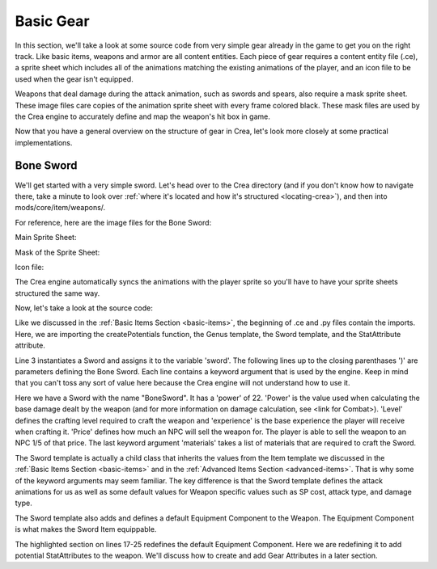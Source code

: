 
Basic Gear
==========

In this section, we'll take a look at some source code from very simple gear
already in the game to get you on the right track. Like basic items, weapons
and armor are all content entities. Each piece of gear requires a content entity
file (.ce), a sprite sheet which includes all of the animations matching the 
existing animations of the player, and an icon file to be used when the gear
isn't equipped.

Weapons that deal damage during the attack animation, such as swords and spears,
also require a mask sprite sheet. These image files care copies of the animation
sprite sheet with every frame colored black. These mask files are used by the
Crea engine to accurately define and map the weapon's hit box in game.

Now that you have a general overview on the structure of gear in Crea, let's
look more closely at some practical implementations.


Bone Sword
----------

We'll get started with a very simple sword. Let's head over to the Crea
directory (and if you don't know how to navigate there, take a minute to look
over :ref:`where it's located and how it's structured <locating-crea>`), and then
into mods/core/item/weapons/.

For reference, here are the image files for the Bone Sword:

Main Sprite Sheet:

.. image:: images/bone_sword.png

Mask of the Sprite Sheet:

.. image:: images/bone_sword_mask.png

Icon file:

.. image:: images/bone_sword_icon.png

The Crea engine automatically syncs the animations with the player sprite so
you'll have to have your sprite sheets structured the same way.

Now, let's take a look at the source code:

.. code-block:: python
   :linenos:

    from core.template.item import createPotentials, Genus, Sword, StatAttribute

    sword = Sword(
        name = "BoneSword",
        power = 22,
        level = 1,
        experience = 15,
        price = 25,
        materials = [
            Genus('lumber', quantity=5),
            Genus('bone', quantity=2),
            Genus('vine', quantity=6),
        ]
    )


    sword.equippable(
        slot = "weapon",
        levelRequired = 1,
        potentialCount = createPotentials(50, 150),
        potentials = [
            StatAttribute('ATK', valueRange=(2, 4), weight=5),
            StatAttribute('HP', valueRange=(3, 6), weight=2)
        ]
    )

Like we discussed in the :ref:`Basic Items Section <basic-items>`, the
beginning of .ce and .py files contain the imports. Here, we are importing the
createPotentials function, the Genus template, the Sword template, and the
StatAttribute attribute. 

Line 3 instantiates a Sword and assigns it to the variable 'sword'. The
following lines up to the closing parenthases ')' are parameters defining the
Bone Sword. Each line contains a keyword argument that is used by the engine.
Keep in mind that you can't toss any sort of value here because the Crea engine
will not understand how to use it.

Here we have a Sword with the name "BoneSword". It has a 'power' of 22. 'Power'
is the value used when calculating the base damage dealt by the weapon (and for
more information on damage calculation, see <link for Combat>). 'Level' defines
the crafting level required to craft the weapon and 'experience' is the base
experience the player will receive when crafting it. 'Price' defines how much an
NPC will sell the weapon for. The player is able to sell the weapon to an NPC
1/5 of that price. The last keyword argument 'materials' takes a list of 
materials that are required to craft the Sword.

The Sword template is actually a child class that inherits the values from the
Item template we discussed in the :ref:`Basic Items Section <basic-items>` and
in the :ref:`Advanced Items Section <advanced-items>`. That is why some of the 
keyword arguments may seem familiar. The key difference is that the Sword
template defines the attack animations for us as well as some default values for
Weapon specific values such as SP cost, attack type, and damage type.

The Sword template also adds and defines a default Equipment Component to the
Weapon. The Equipment Component is what makes the Sword Item equippable.

.. code-block:: python
   :linenos:
   :emphasize-lines: 17-25

    from core.template.item import createPotentials, Genus, Sword, StatAttribute

    sword = Sword(
        name = "BoneSword",
        power = 22,
        level = 1,
        experience = 15,
        price = 25,
        materials = [
            Genus('lumber', quantity=5),
            Genus('bone', quantity=2),
            Genus('vine', quantity=6),
        ]
    )


    sword.equippable(
        slot = "weapon",
        levelRequired = 1,
        potentialCount = createPotentials(50, 150),
        potentials = [
            StatAttribute('ATK', valueRange=(2, 4), weight=5),
            StatAttribute('HP', valueRange=(3, 6), weight=2)
        ]
    )

The highlighted section on lines 17-25 redefines the default Equipment
Component. Here we are redefining it to add potential StatAttributes to the
weapon. We'll discuss how to create and add Gear Attributes in a later section.
